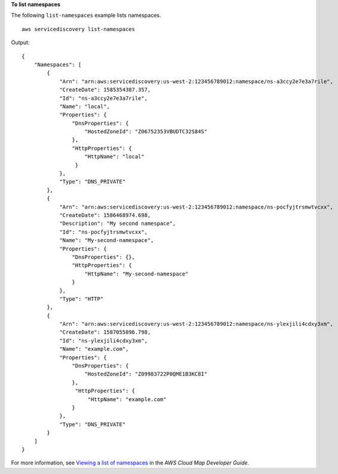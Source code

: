 **To list namespaces**

The following ``list-namespaces`` example lists namespaces. ::

    aws servicediscovery list-namespaces

Output::

    {
        "Namespaces": [
            {
                "Arn": "arn:aws:servicediscovery:us-west-2:123456789012:namespace/ns-a3ccy2e7e3a7rile",
                "CreateDate": 1585354387.357,
                "Id": "ns-a3ccy2e7e3a7rile",
                "Name": "local",
                "Properties": {
                    "DnsProperties": {
                        "HostedZoneId": "Z06752353VBUDTC32S84S"
                    },
                    "HttpProperties": {
                        "HttpName": "local"
                     }
                },
                "Type": "DNS_PRIVATE"
            },
            {
                "Arn": "arn:aws:servicediscovery:us-west-2:123456789012:namespace/ns-pocfyjtrsmwtvcxx",
                "CreateDate": 1586468974.698,
                "Description": "My second namespace",
                "Id": "ns-pocfyjtrsmwtvcxx",
                "Name": "My-second-namespace",
                "Properties": {
                    "DnsProperties": {},
                    "HttpProperties": {
                        "HttpName": "My-second-namespace"
                    }
                },
                "Type": "HTTP"
            },
            {
                "Arn": "arn:aws:servicediscovery:us-west-2:123456789012:namespace/ns-ylexjili4cdxy3xm",
                "CreateDate": 1587055896.798,
                "Id": "ns-ylexjili4cdxy3xm",
                "Name": "example.com",
                "Properties": {
                    "DnsProperties": {
                        "HostedZoneId": "Z09983722P0QME1B3KC8I"
                    },
                     "HttpProperties": {
                         "HttpName": "example.com"
                    }
                },
                "Type": "DNS_PRIVATE"
            }
        ]
    }

For more information, see `Viewing a list of namespaces <https://docs.aws.amazon.com/cloud-map/latest/dg/listing-namespaces.html>`__ in the *AWS Cloud Map Developer Guide*.